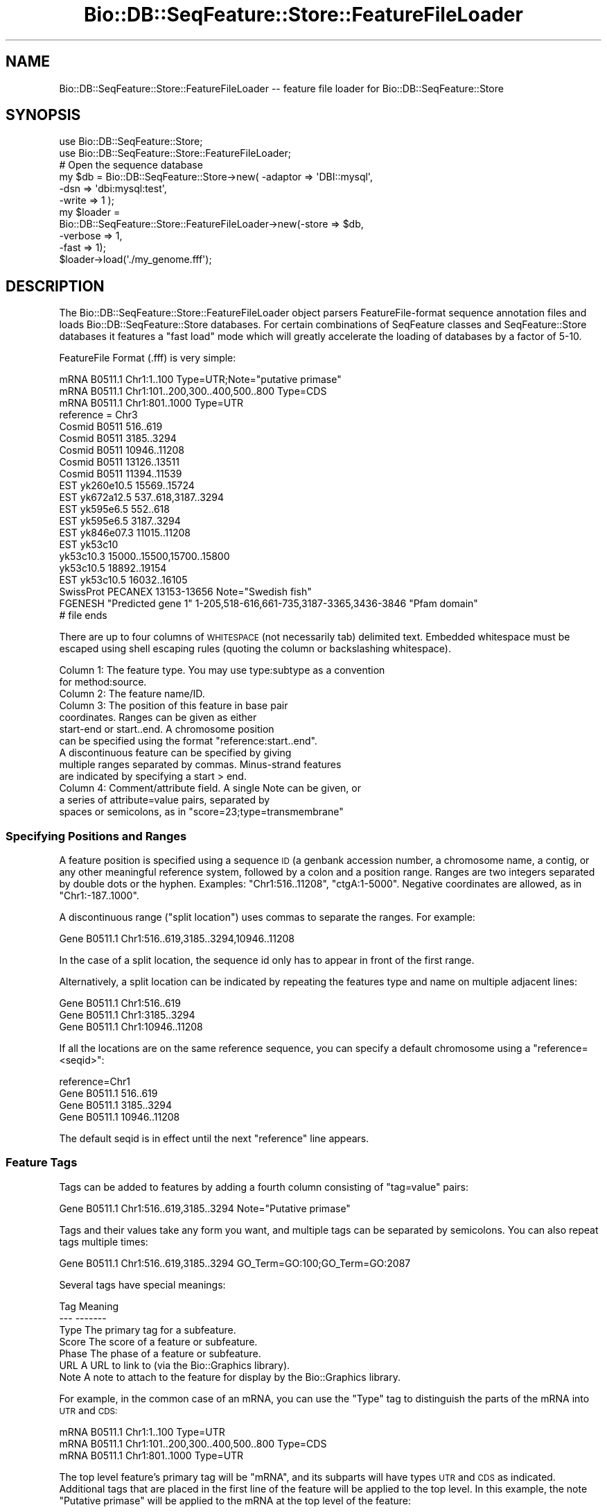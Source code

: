 .\" Automatically generated by Pod::Man 4.09 (Pod::Simple 3.35)
.\"
.\" Standard preamble:
.\" ========================================================================
.de Sp \" Vertical space (when we can't use .PP)
.if t .sp .5v
.if n .sp
..
.de Vb \" Begin verbatim text
.ft CW
.nf
.ne \\$1
..
.de Ve \" End verbatim text
.ft R
.fi
..
.\" Set up some character translations and predefined strings.  \*(-- will
.\" give an unbreakable dash, \*(PI will give pi, \*(L" will give a left
.\" double quote, and \*(R" will give a right double quote.  \*(C+ will
.\" give a nicer C++.  Capital omega is used to do unbreakable dashes and
.\" therefore won't be available.  \*(C` and \*(C' expand to `' in nroff,
.\" nothing in troff, for use with C<>.
.tr \(*W-
.ds C+ C\v'-.1v'\h'-1p'\s-2+\h'-1p'+\s0\v'.1v'\h'-1p'
.ie n \{\
.    ds -- \(*W-
.    ds PI pi
.    if (\n(.H=4u)&(1m=24u) .ds -- \(*W\h'-12u'\(*W\h'-12u'-\" diablo 10 pitch
.    if (\n(.H=4u)&(1m=20u) .ds -- \(*W\h'-12u'\(*W\h'-8u'-\"  diablo 12 pitch
.    ds L" ""
.    ds R" ""
.    ds C` ""
.    ds C' ""
'br\}
.el\{\
.    ds -- \|\(em\|
.    ds PI \(*p
.    ds L" ``
.    ds R" ''
.    ds C`
.    ds C'
'br\}
.\"
.\" Escape single quotes in literal strings from groff's Unicode transform.
.ie \n(.g .ds Aq \(aq
.el       .ds Aq '
.\"
.\" If the F register is >0, we'll generate index entries on stderr for
.\" titles (.TH), headers (.SH), subsections (.SS), items (.Ip), and index
.\" entries marked with X<> in POD.  Of course, you'll have to process the
.\" output yourself in some meaningful fashion.
.\"
.\" Avoid warning from groff about undefined register 'F'.
.de IX
..
.if !\nF .nr F 0
.if \nF>0 \{\
.    de IX
.    tm Index:\\$1\t\\n%\t"\\$2"
..
.    if !\nF==2 \{\
.        nr % 0
.        nr F 2
.    \}
.\}
.\"
.\" Accent mark definitions (@(#)ms.acc 1.5 88/02/08 SMI; from UCB 4.2).
.\" Fear.  Run.  Save yourself.  No user-serviceable parts.
.    \" fudge factors for nroff and troff
.if n \{\
.    ds #H 0
.    ds #V .8m
.    ds #F .3m
.    ds #[ \f1
.    ds #] \fP
.\}
.if t \{\
.    ds #H ((1u-(\\\\n(.fu%2u))*.13m)
.    ds #V .6m
.    ds #F 0
.    ds #[ \&
.    ds #] \&
.\}
.    \" simple accents for nroff and troff
.if n \{\
.    ds ' \&
.    ds ` \&
.    ds ^ \&
.    ds , \&
.    ds ~ ~
.    ds /
.\}
.if t \{\
.    ds ' \\k:\h'-(\\n(.wu*8/10-\*(#H)'\'\h"|\\n:u"
.    ds ` \\k:\h'-(\\n(.wu*8/10-\*(#H)'\`\h'|\\n:u'
.    ds ^ \\k:\h'-(\\n(.wu*10/11-\*(#H)'^\h'|\\n:u'
.    ds , \\k:\h'-(\\n(.wu*8/10)',\h'|\\n:u'
.    ds ~ \\k:\h'-(\\n(.wu-\*(#H-.1m)'~\h'|\\n:u'
.    ds / \\k:\h'-(\\n(.wu*8/10-\*(#H)'\z\(sl\h'|\\n:u'
.\}
.    \" troff and (daisy-wheel) nroff accents
.ds : \\k:\h'-(\\n(.wu*8/10-\*(#H+.1m+\*(#F)'\v'-\*(#V'\z.\h'.2m+\*(#F'.\h'|\\n:u'\v'\*(#V'
.ds 8 \h'\*(#H'\(*b\h'-\*(#H'
.ds o \\k:\h'-(\\n(.wu+\w'\(de'u-\*(#H)/2u'\v'-.3n'\*(#[\z\(de\v'.3n'\h'|\\n:u'\*(#]
.ds d- \h'\*(#H'\(pd\h'-\w'~'u'\v'-.25m'\f2\(hy\fP\v'.25m'\h'-\*(#H'
.ds D- D\\k:\h'-\w'D'u'\v'-.11m'\z\(hy\v'.11m'\h'|\\n:u'
.ds th \*(#[\v'.3m'\s+1I\s-1\v'-.3m'\h'-(\w'I'u*2/3)'\s-1o\s+1\*(#]
.ds Th \*(#[\s+2I\s-2\h'-\w'I'u*3/5'\v'-.3m'o\v'.3m'\*(#]
.ds ae a\h'-(\w'a'u*4/10)'e
.ds Ae A\h'-(\w'A'u*4/10)'E
.    \" corrections for vroff
.if v .ds ~ \\k:\h'-(\\n(.wu*9/10-\*(#H)'\s-2\u~\d\s+2\h'|\\n:u'
.if v .ds ^ \\k:\h'-(\\n(.wu*10/11-\*(#H)'\v'-.4m'^\v'.4m'\h'|\\n:u'
.    \" for low resolution devices (crt and lpr)
.if \n(.H>23 .if \n(.V>19 \
\{\
.    ds : e
.    ds 8 ss
.    ds o a
.    ds d- d\h'-1'\(ga
.    ds D- D\h'-1'\(hy
.    ds th \o'bp'
.    ds Th \o'LP'
.    ds ae ae
.    ds Ae AE
.\}
.rm #[ #] #H #V #F C
.\" ========================================================================
.\"
.IX Title "Bio::DB::SeqFeature::Store::FeatureFileLoader 3"
.TH Bio::DB::SeqFeature::Store::FeatureFileLoader 3 "2019-10-27" "perl v5.26.2" "User Contributed Perl Documentation"
.\" For nroff, turn off justification.  Always turn off hyphenation; it makes
.\" way too many mistakes in technical documents.
.if n .ad l
.nh
.SH "NAME"
Bio::DB::SeqFeature::Store::FeatureFileLoader \-\- feature file loader for Bio::DB::SeqFeature::Store
.SH "SYNOPSIS"
.IX Header "SYNOPSIS"
.Vb 2
\&  use Bio::DB::SeqFeature::Store;
\&  use Bio::DB::SeqFeature::Store::FeatureFileLoader;
\&
\&  # Open the sequence database
\&  my $db      = Bio::DB::SeqFeature::Store\->new( \-adaptor => \*(AqDBI::mysql\*(Aq,
\&                                                 \-dsn     => \*(Aqdbi:mysql:test\*(Aq,
\&                                                 \-write   => 1 );
\&
\&  my $loader = 
\&    Bio::DB::SeqFeature::Store::FeatureFileLoader\->new(\-store    => $db,
\&                                                       \-verbose  => 1,
\&                                                       \-fast     => 1);
\&
\&  $loader\->load(\*(Aq./my_genome.fff\*(Aq);
.Ve
.SH "DESCRIPTION"
.IX Header "DESCRIPTION"
The Bio::DB::SeqFeature::Store::FeatureFileLoader object parsers
FeatureFile-format sequence annotation files and loads
Bio::DB::SeqFeature::Store databases. For certain combinations of
SeqFeature classes and SeqFeature::Store databases it features a \*(L"fast
load\*(R" mode which will greatly accelerate the loading of databases by a
factor of 5\-10.
.PP
FeatureFile Format (.fff) is very simple:
.PP
.Vb 3
\& mRNA B0511.1 Chr1:1..100 Type=UTR;Note="putative primase"
\& mRNA B0511.1 Chr1:101..200,300..400,500..800 Type=CDS
\& mRNA B0511.1 Chr1:801..1000 Type=UTR
\&
\& reference = Chr3
\& Cosmid B0511   516..619
\& Cosmid B0511   3185..3294
\& Cosmid B0511   10946..11208
\& Cosmid B0511   13126..13511
\& Cosmid B0511   11394..11539
\& EST    yk260e10.5      15569..15724
\& EST    yk672a12.5      537..618,3187..3294
\& EST    yk595e6.5       552..618
\& EST    yk595e6.5       3187..3294
\& EST    yk846e07.3      11015..11208
\& EST    yk53c10
\&        yk53c10.3       15000..15500,15700..15800
\&        yk53c10.5       18892..19154
\& EST    yk53c10.5       16032..16105
\& SwissProt      PECANEX 13153\-13656     Note="Swedish fish"
\& FGENESH        "Predicted gene 1"      1\-205,518\-616,661\-735,3187\-3365,3436\-3846       "Pfam domain"
\& # file ends
.Ve
.PP
There are up to four columns of \s-1WHITESPACE\s0 (not necessarily tab)
delimited text. Embedded whitespace must be escaped using shell
escaping rules (quoting the column or backslashing whitespace).
.PP
.Vb 2
\&  Column 1: The feature type. You may use type:subtype as a convention
\&            for method:source.
\&
\&  Column 2: The feature name/ID.
\&
\&  Column 3: The position of this feature in base pair
\&            coordinates. Ranges can be given as either 
\&            start\-end or start..end. A chromosome position
\&            can be specified using the format "reference:start..end".
\&            A discontinuous feature can be specified by giving
\&            multiple ranges separated by commas. Minus\-strand features
\&            are indicated by specifying a start > end.
\&
\&  Column 4: Comment/attribute field. A single Note can be given, or
\&            a series of attribute=value pairs, separated by
\&            spaces or semicolons, as in "score=23;type=transmembrane"
.Ve
.SS "Specifying Positions and Ranges"
.IX Subsection "Specifying Positions and Ranges"
A feature position is specified using a sequence \s-1ID\s0 (a genbank
accession number, a chromosome name, a contig, or any other meaningful
reference system, followed by a colon and a position range. Ranges are
two integers separated by double dots or the hyphen. Examples:
\&\*(L"Chr1:516..11208\*(R", \*(L"ctgA:1\-5000\*(R". Negative coordinates are allowed, as
in \*(L"Chr1:\-187..1000\*(R".
.PP
A discontinuous range (\*(L"split location\*(R") uses commas to separate the
ranges.  For example:
.PP
.Vb 1
\& Gene B0511.1  Chr1:516..619,3185..3294,10946..11208
.Ve
.PP
In the case of a split location, the sequence id only has to appear in
front of the first range.
.PP
Alternatively, a split location can be indicated by repeating the
features type and name on multiple adjacent lines:
.PP
.Vb 3
\& Gene   B0511.1 Chr1:516..619
\& Gene   B0511.1 Chr1:3185..3294
\& Gene   B0511.1 Chr1:10946..11208
.Ve
.PP
If all the locations are on the same reference sequence, you can
specify a default chromosome using a \*(L"reference=<seqid>\*(R":
.PP
.Vb 4
\& reference=Chr1
\& Gene   B0511.1 516..619
\& Gene   B0511.1 3185..3294
\& Gene   B0511.1 10946..11208
.Ve
.PP
The default seqid is in effect until the next \*(L"reference\*(R" line
appears.
.SS "Feature Tags"
.IX Subsection "Feature Tags"
Tags can be added to features by adding a fourth column consisting of
\&\*(L"tag=value\*(R" pairs:
.PP
.Vb 1
\& Gene  B0511.1  Chr1:516..619,3185..3294 Note="Putative primase"
.Ve
.PP
Tags and their values take any form you want, and multiple tags can be
separated by semicolons. You can also repeat tags multiple times:
.PP
.Vb 1
\& Gene  B0511.1  Chr1:516..619,3185..3294 GO_Term=GO:100;GO_Term=GO:2087
.Ve
.PP
Several tags have special meanings:
.PP
.Vb 2
\& Tag     Meaning
\& \-\-\-     \-\-\-\-\-\-\-
\&
\& Type    The primary tag for a subfeature.
\& Score   The score of a feature or subfeature.
\& Phase   The phase of a feature or subfeature.
\& URL     A URL to link to (via the Bio::Graphics library).
\& Note    A note to attach to the feature for display by the Bio::Graphics library.
.Ve
.PP
For example, in the common case of an mRNA, you can use the \*(L"Type\*(R" tag
to distinguish the parts of the mRNA into \s-1UTR\s0 and \s-1CDS:\s0
.PP
.Vb 3
\& mRNA B0511.1 Chr1:1..100 Type=UTR
\& mRNA B0511.1 Chr1:101..200,300..400,500..800 Type=CDS
\& mRNA B0511.1 Chr1:801..1000 Type=UTR
.Ve
.PP
The top level feature's primary tag will be \*(L"mRNA\*(R", and its subparts
will have types \s-1UTR\s0 and \s-1CDS\s0 as indicated. Additional tags that are
placed in the first line of the feature will be applied to the top
level. In this example, the note \*(L"Putative primase\*(R" will be applied to
the mRNA at the top level of the feature:
.PP
.Vb 3
\& mRNA B0511.1 Chr1:1..100 Type=UTR;Note="Putative primase"
\& mRNA B0511.1 Chr1:101..200,300..400,500..800 Type=CDS
\& mRNA B0511.1 Chr1:801..1000 Type=UTR
.Ve
.SS "Feature Groups"
.IX Subsection "Feature Groups"
Features can be grouped so that they are rendered by the \*(L"group\*(R"
glyph.  To start a group, create a two-column feature entry showing
the group type and a name for the group.  Follow this with a list of
feature entries with a blank type.  For example:
.PP
.Vb 3
\& EST    yk53c10
\&        yk53c10.3       15000\-15500,15700\-15800
\&        yk53c10.5       18892\-19154
.Ve
.PP
This example is declaring that the ESTs named yk53c10.3 and yk53c10.5
belong to the same group named yk53c10.
.SS "Comments and the #include Directive"
.IX Subsection "Comments and the #include Directive"
Lines that begin with the # sign are treated as comments and
ignored. When a # sign appears within a line, everything to the right
of the symbol is also ignored, unless it looks like an \s-1HTML\s0 fragment or
an \s-1HTML\s0 color, e.g.:
.PP
.Vb 5
\& # this is ignored
\& [Example]
\& glyph   = generic   # this comment is ignored
\& bgcolor = #FF0000
\& link    = http://www.google.com/search?q=$name#results
.Ve
.PP
Be careful, because the processing of # signs uses a regexp heuristic. To be safe, 
always put a space after the # sign to make sure it is treated as a comment.
.PP
The special comment \*(L"#include 'filename'\*(R" acts like the C preprocessor
directive and will insert the comments of a named file into the
position at which it occurs. Relative paths will be treated relative
to the file in which the #include occurs. Nested #include directives
are allowed:
.PP
.Vb 3
\& #include "/usr/local/share/my_directives.txt"
\& #include \*(Aqmy_directives.txt\*(Aq
\& #include chromosome3_features.gff3
.Ve
.PP
You can enclose the file path in single or double quotes as shown
above. If there are no spaces in the filename the quotes are optional.
.PP
Include file processing is not very smart. Avoid creating circular
#include references. You have been warned!
.SS "Caveats"
.IX Subsection "Caveats"
Note that this loader always creates denormalized features such that
subfeatures and their parents are stored as one big database
object. The \s-1GFF3\s0 format and its loader is usually preferred for both
space and execution efficiency.
.SH "METHODS"
.IX Header "METHODS"
.SS "new"
.IX Subsection "new"
.Vb 6
\& Title   : new
\& Usage   : $loader = Bio::DB::SeqFeature::Store::FeatureFileLoader\->new(@options)
\& Function: create a new parser
\& Returns : a Bio::DB::SeqFeature::Store::FeatureFileLoader parser and loader
\& Args    : several \- see below
\& Status  : public
.Ve
.PP
This method creates a new FeatureFile loader and establishes its connection
with a Bio::DB::SeqFeature::Store database. Arguments are \-name=>$value
pairs as described in this table:
.PP
.Vb 2
\& Name               Value
\& \-\-\-\-               \-\-\-\-\-
\&
\& \-store             A writable Bio::DB::SeqFeature::Store database handle.
\&
\& \-seqfeature_class  The name of the type of Bio::SeqFeatureI object to create
\&                      and store in the database (Bio::DB::SeqFeature by default)
\&
\& \-sf_class          A shorter alias for \-seqfeature_class
\&
\& \-verbose           Send progress information to standard error.
\&
\& \-fast              If true, activate fast loading (see below)
\&
\& \-chunk_size        Set the storage chunk size for nucleotide/protein sequences
\&                       (default 2000 bytes)
\&
\& \-tmp               Indicate a temporary directory to use when loading non\-normalized
\&                       features.
.Ve
.PP
When you call \fInew()\fR, a connection to a Bio::DB::SeqFeature::Store
database should already have been established and the database
initialized (if appropriate).
.PP
Some combinations of Bio::SeqFeatures and Bio::DB::SeqFeature::Store
databases support a fast loading mode. Currently the only reliable
implementation of fast loading is the combination of DBI::mysql with
Bio::DB::SeqFeature. The other important restriction on fast loading
is the requirement that a feature that contains subfeatures must occur
in the FeatureFile file before any of its subfeatures. Otherwise the
subfeatures that occurred before the parent feature will not be
attached to the parent correctly. This restriction does not apply to
normal (slow) loading.
.PP
If you use an unnormalized feature class, such as
Bio::SeqFeature::Generic, then the loader needs to create a temporary
database in which to cache features until all their parts and subparts
have been seen. This temporary databases uses the \*(L"bdb\*(R" adaptor. The
\&\-tmp option specifies the directory in which that database will be
created. If not present, it defaults to the system default tmp
directory specified by File::Spec\->\fItmpdir()\fR.
.PP
The \-chunk_size option allows you to tune the representation of
DNA/Protein sequence in the Store database. By default, sequences are
split into 2000 base/residue chunks and then reassembled as
needed. This avoids the problem of pulling a whole chromosome into
memory in order to fetch a short subsequence from somewhere in the
middle. Depending on your usage patterns, you may wish to tune this
parameter using a chunk size that is larger or smaller than the
default.
.SS "load"
.IX Subsection "load"
.Vb 6
\& Title   : load
\& Usage   : $count = $loader\->load(@ARGV)
\& Function: load the indicated files or filehandles
\& Returns : number of feature lines loaded
\& Args    : list of files or filehandles
\& Status  : public
.Ve
.PP
Once the loader is created, invoke its \fIload()\fR method with a list of
FeatureFile or \s-1FASTA\s0 file paths or previously-opened filehandles in order to
load them into the database. Compressed files ending with .gz, .Z and
\&.bz2 are automatically recognized and uncompressed on the fly. Paths
beginning with http: or ftp: are treated as URLs and opened using the
\&\s-1LWP GET\s0 program (which must be on your path).
.PP
\&\s-1FASTA\s0 files are recognized by their initial \*(L">\*(R" character. Do not feed
the loader a file that is neither FeatureFile nor \s-1FASTA\s0; I don't know what
will happen, but it will probably not be what you expect.
.SS "accessors"
.IX Subsection "accessors"
The following read-only accessors return values passed or created during \fInew()\fR:
.PP
.Vb 1
\& store()          the long\-term Bio::DB::SeqFeature::Store object
\&
\& tmp_store()      the temporary Bio::DB::SeqFeature::Store object used
\&                    during loading
\&
\& sfclass()        the Bio::SeqFeatureI class
\&
\& fast()           whether fast loading is active
\&
\& seq_chunk_size() the sequence chunk size
\&
\& verbose()        verbose progress messages
.Ve
.SS "default_seqfeature_class"
.IX Subsection "default_seqfeature_class"
.Vb 1
\&  $class = $loader\->default_seqfeature_class
.Ve
.PP
Return the default SeqFeatureI class (Bio::Graphics::Feature).
.SS "load_fh"
.IX Subsection "load_fh"
.Vb 1
\&  $count = $loader\->load_fh($filehandle)
.Ve
.PP
Load the FeatureFile data at the other end of the filehandle and return true
if successful. Internally, \fIload_fh()\fR invokes:
.PP
.Vb 3
\&  start_load();
\&  do_load($filehandle);
\&  finish_load();
.Ve
.SS "start_load, finish_load"
.IX Subsection "start_load, finish_load"
These methods are called at the start and end of a filehandle load.
.SS "load_line"
.IX Subsection "load_line"
.Vb 1
\&    $loader\->load_line($data);
.Ve
.PP
Load a line of a FeatureFile file. You must bracket this with calls to
\&\fIstart_load()\fR and \fIfinish_load()\fR!
.PP
.Vb 3
\&    $loader\->start_load();
\&    $loader\->load_line($_) while <FH>;
\&    $loader\->finish_load();
.Ve
.SS "handle_meta"
.IX Subsection "handle_meta"
.Vb 1
\&  $loader\->handle_meta($meta_directive)
.Ve
.PP
This method is called to handle meta-directives such as
##sequence\-region. The method will receive the directive with the
initial ## stripped off.
.SS "handle_feature"
.IX Subsection "handle_feature"
.Vb 1
\&  $loader\->handle_feature($gff3_line)
.Ve
.PP
This method is called to process a single FeatureFile line. It manipulates
information stored a data structure called \f(CW$self\fR\->{load_data}.
.SS "store_current_feature"
.IX Subsection "store_current_feature"
.Vb 1
\&  $loader\->store_current_feature()
.Ve
.PP
This method is called to store the currently active feature in the
database. It uses a data structure stored in \f(CW$self\fR\->{load_data}.
.SS "build_object_tree"
.IX Subsection "build_object_tree"
.Vb 1
\& $loader\->build_object_tree()
.Ve
.PP
This method gathers together features and subfeatures and builds the
graph that connects them.
.SS "build_object_tree_in_tables"
.IX Subsection "build_object_tree_in_tables"
.Vb 1
\& $loader\->build_object_tree_in_tables()
.Ve
.PP
This method gathers together features and subfeatures and builds the
graph that connects them, assuming that parent/child relationships
will be stored in a database table.
.SS "build_object_tree_in_features"
.IX Subsection "build_object_tree_in_features"
.Vb 1
\& $loader\->build_object_tree_in_features()
.Ve
.PP
This method gathers together features and subfeatures and builds the
graph that connects them, assuming that parent/child relationships are
stored in the seqfeature objects themselves.
.SS "attach_children"
.IX Subsection "attach_children"
.Vb 1
\& $loader\->attach_children($store,$load_data,$load_id,$feature)
.Ve
.PP
This recursively adds children to features and their subfeatures. It
is called when subfeatures are directly contained within other
features, rather than stored in a relational table.
.SS "parse_attributes"
.IX Subsection "parse_attributes"
.Vb 1
\& @attributes = $loader\->parse_attributes($attribute_line)
.Ve
.PP
This method parses the information contained in the \f(CW$attribute_line\fR
into a flattened hash (array). It may return one element, in which case it is
an implicit
.SS "start_or_finish_sequence"
.IX Subsection "start_or_finish_sequence"
.Vb 1
\&  $loader\->start_or_finish_sequence(\*(AqChr9\*(Aq)
.Ve
.PP
This method is called at the beginning and end of a fasta section.
.SH "BUGS"
.IX Header "BUGS"
This is an early version, so there are certainly some bugs. Please
use the BioPerl bug tracking system to report bugs.
.SH "SEE ALSO"
.IX Header "SEE ALSO"
Bio::DB::SeqFeature::Store,
Bio::DB::SeqFeature::Segment,
Bio::DB::SeqFeature::NormalizedFeature,
Bio::DB::SeqFeature::GFF3Loader,
Bio::DB::SeqFeature::Store::DBI::mysql,
Bio::DB::SeqFeature::Store::bdb
.SH "AUTHOR"
.IX Header "AUTHOR"
Lincoln Stein <lstein@cshl.org>.
.PP
Copyright (c) 2006 Cold Spring Harbor Laboratory.
.PP
This library is free software; you can redistribute it and/or modify
it under the same terms as Perl itself.
